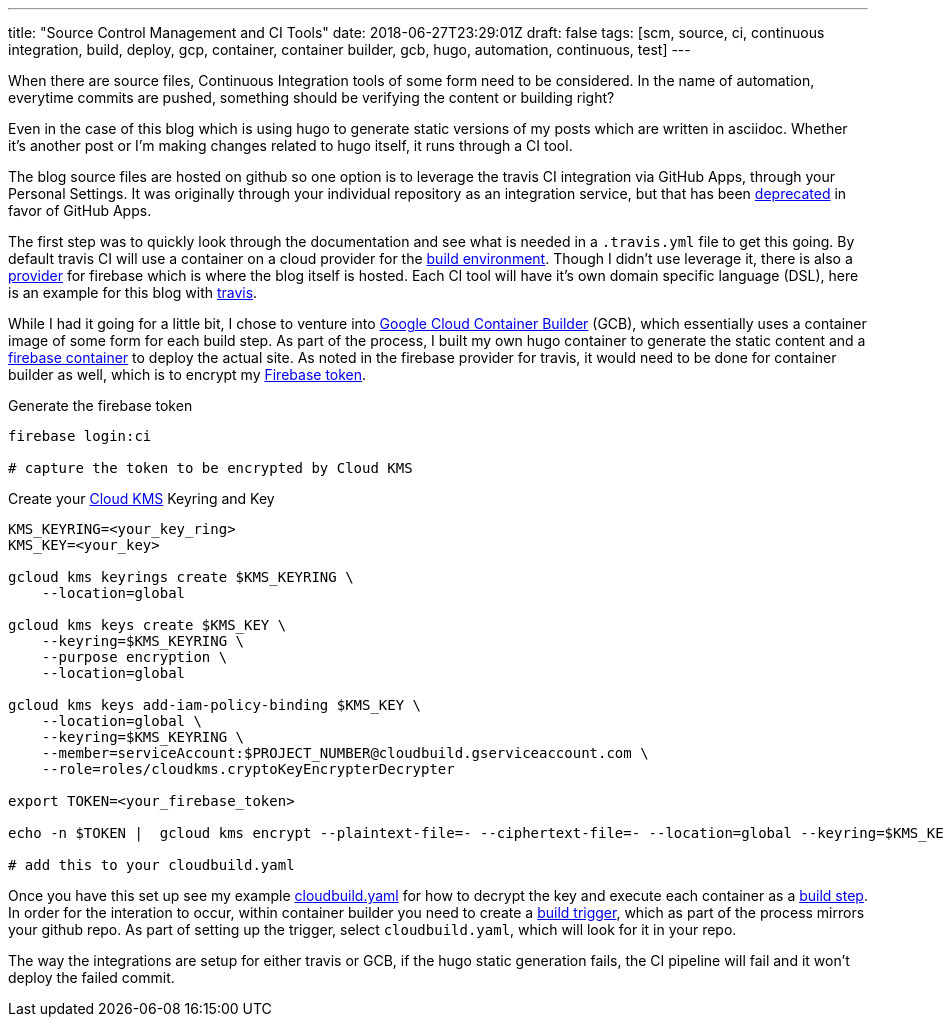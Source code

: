 ---
title: "Source Control Management and CI Tools"
date: 2018-06-27T23:29:01Z
draft: false
tags: [scm, source, ci, continuous integration, build, deploy, gcp, container, container builder, gcb, hugo, automation, continuous, test]
---

When there are source files, Continuous Integration tools of some form need to be considered.  In the name of automation, everytime commits are pushed, something should be verifying the content or building right?  

Even in the case of this blog which is using hugo to generate static versions of my posts which are written in asciidoc.  Whether it's another post or I'm making changes related to hugo itself, it runs through a CI tool.

The blog source files are hosted on github so one option is to leverage the travis CI integration via GitHub Apps, through your Personal Settings.  It was originally through your individual repository as an integration service, but that has been https://developer.github.com/changes/2018-04-25-github-services-deprecation/[deprecated] in favor of GitHub Apps.  

The first step was to quickly look through the documentation and see what is needed in a `.travis.yml` file to get this going.  By default travis CI will use a container on a cloud provider for the https://docs.travis-ci.com/user/reference/overview/#Virtualisation-Environment-vs-Operating-System[build environment].  Though I didn't use leverage it, there is also a https://docs.travis-ci.com/user/deployment/firebase/[provider] for firebase which is where the blog itself is hosted.  Each CI tool will have it's own domain specific language (DSL), here is an example for this blog with https://github.com/kenthua/blog/blob/master/.travis.yml[travis].  

While I had it going for a little bit, I chose to venture into https://cloud.google.com/container-builder/docs/[Google Cloud Container Builder] (GCB), which essentially uses a container image of some form for each build step.  As part of the process, I built my own hugo container to generate the static content and a https://cloud.google.com/container-builder/docs/configuring-builds/build-test-deploy-artifacts#examples_of_build_config_files[firebase container] to deploy the actual site.  As noted in the firebase provider for travis, it would need to be done for container builder as well, which is to encrypt my https://firebase.google.com/docs/cli/#command_reference[Firebase token].

Generate the firebase token

[source,bash]
----
firebase login:ci

# capture the token to be encrypted by Cloud KMS
----

Create your https://cloud.google.com/kms/docs/encrypt-decrypt#encrypt[Cloud KMS] Keyring and Key

[source, bash]
----
KMS_KEYRING=<your_key_ring>
KMS_KEY=<your_key>

gcloud kms keyrings create $KMS_KEYRING \
    --location=global 

gcloud kms keys create $KMS_KEY \
    --keyring=$KMS_KEYRING \
    --purpose encryption \
    --location=global

gcloud kms keys add-iam-policy-binding $KMS_KEY \
    --location=global \
    --keyring=$KMS_KEYRING \
    --member=serviceAccount:$PROJECT_NUMBER@cloudbuild.gserviceaccount.com \
    --role=roles/cloudkms.cryptoKeyEncrypterDecrypter

export TOKEN=<your_firebase_token>

echo -n $TOKEN |  gcloud kms encrypt --plaintext-file=- --ciphertext-file=- --location=global --keyring=$KMS_KEYRING --key=$KMS_KEY | base64

# add this to your cloudbuild.yaml
----


Once you have this set up see my example https://github.com/kenthua/blog/blob/master/cloudbuild.yaml[cloudbuild.yaml] for how to decrypt the key and execute each container as a https://cloud.google.com/container-builder/docs/configuring-builds/build-test-deploy-artifacts[build step].  In order for the interation to occur, within container builder you need to create a https://cloud.google.com/container-builder/docs/running-builds/automate-builds[build trigger], which as part of the process mirrors your github repo.  As part of setting up the trigger, select `cloudbuild.yaml`, which will look for it in your repo.

The way the integrations are setup for either travis or GCB, if the hugo static generation fails, the CI pipeline will fail and it won't deploy the failed commit.
